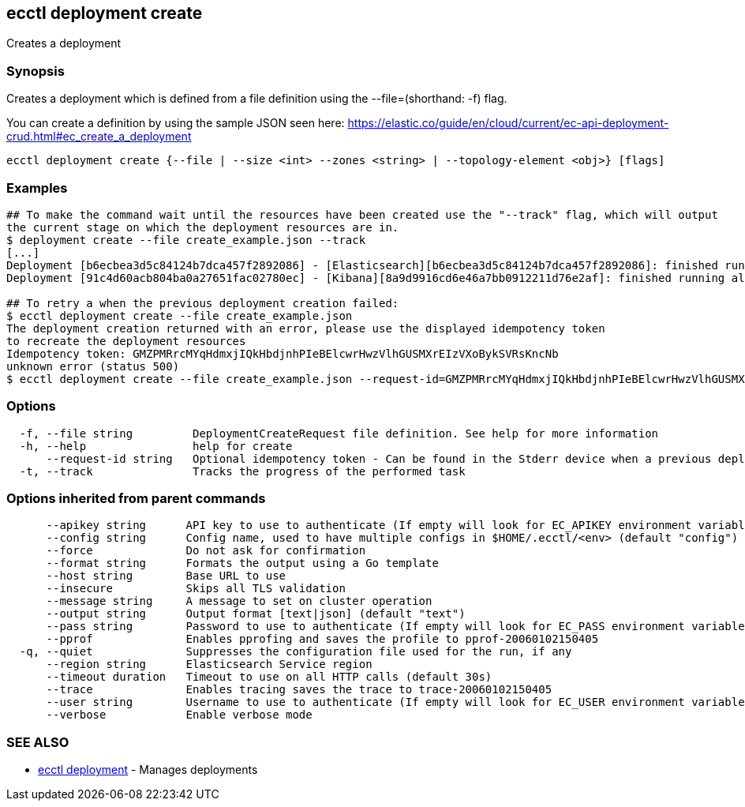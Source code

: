 [#ecctl_deployment_create]
== ecctl deployment create

Creates a deployment

[float]
=== Synopsis

Creates a deployment which is defined from a file definition using the --file=+++<file path="">+++(shorthand: -f) flag.+++</file>+++

You can create a definition by using the sample JSON seen here:
  https://elastic.co/guide/en/cloud/current/ec-api-deployment-crud.html#ec_create_a_deployment

----
ecctl deployment create {--file | --size <int> --zones <string> | --topology-element <obj>} [flags]
----

[float]
=== Examples

----
## To make the command wait until the resources have been created use the "--track" flag, which will output
the current stage on which the deployment resources are in.
$ deployment create --file create_example.json --track
[...]
Deployment [b6ecbea3d5c84124b7dca457f2892086] - [Elasticsearch][b6ecbea3d5c84124b7dca457f2892086]: finished running all the plan steps (Total plan duration: 5m11.s)
Deployment [91c4d60acb804ba0a27651fac02780ec] - [Kibana][8a9d9916cd6e46a7bb0912211d76e2af]: finished running all the plan steps (Total plan duration: 4m29.58s)

## To retry a when the previous deployment creation failed:
$ ecctl deployment create --file create_example.json
The deployment creation returned with an error, please use the displayed idempotency token
to recreate the deployment resources
Idempotency token: GMZPMRrcMYqHdmxjIQkHbdjnhPIeBElcwrHwzVlhGUSMXrEIzVXoBykSVRsKncNb
unknown error (status 500)
$ ecctl deployment create --file create_example.json --request-id=GMZPMRrcMYqHdmxjIQkHbdjnhPIeBElcwrHwzVlhGUSMXrEIzVXoBykSVRsKncNb
----

[float]
=== Options

----
  -f, --file string         DeploymentCreateRequest file definition. See help for more information
  -h, --help                help for create
      --request-id string   Optional idempotency token - Can be found in the Stderr device when a previous deployment creation failed, for more information see the examples in the help command page
  -t, --track               Tracks the progress of the performed task
----

[float]
=== Options inherited from parent commands

----
      --apikey string      API key to use to authenticate (If empty will look for EC_APIKEY environment variable)
      --config string      Config name, used to have multiple configs in $HOME/.ecctl/<env> (default "config")
      --force              Do not ask for confirmation
      --format string      Formats the output using a Go template
      --host string        Base URL to use
      --insecure           Skips all TLS validation
      --message string     A message to set on cluster operation
      --output string      Output format [text|json] (default "text")
      --pass string        Password to use to authenticate (If empty will look for EC_PASS environment variable)
      --pprof              Enables pprofing and saves the profile to pprof-20060102150405
  -q, --quiet              Suppresses the configuration file used for the run, if any
      --region string      Elasticsearch Service region
      --timeout duration   Timeout to use on all HTTP calls (default 30s)
      --trace              Enables tracing saves the trace to trace-20060102150405
      --user string        Username to use to authenticate (If empty will look for EC_USER environment variable)
      --verbose            Enable verbose mode
----

[float]
=== SEE ALSO

* xref:ecctl_deployment[ecctl deployment]	 - Manages deployments
